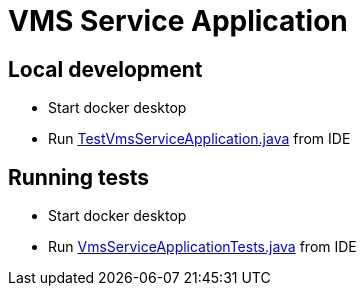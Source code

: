 # VMS Service Application

## Local development
- Start docker desktop
- Run link:src/test/java/com/strata/vms/vmsservice/TestVmsServiceApplication.java[TestVmsServiceApplication.java] from IDE

## Running tests
- Start docker desktop
- Run link:src/test/java/com/strata/vms/vmsservice/VmsServiceApplicationTests.java[VmsServiceApplicationTests.java] from IDE